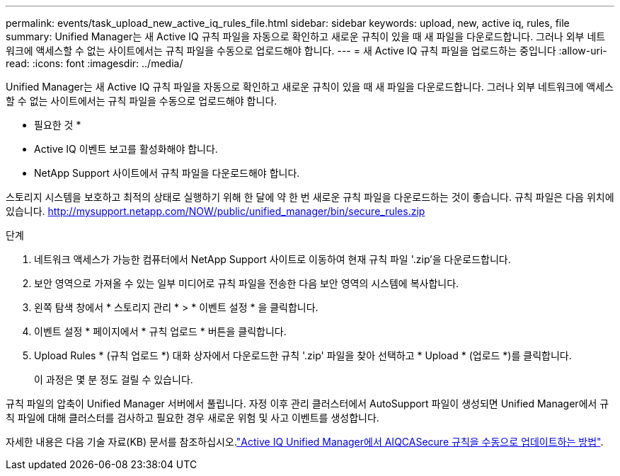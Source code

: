 ---
permalink: events/task_upload_new_active_iq_rules_file.html 
sidebar: sidebar 
keywords: upload, new, active iq, rules, file 
summary: Unified Manager는 새 Active IQ 규칙 파일을 자동으로 확인하고 새로운 규칙이 있을 때 새 파일을 다운로드합니다. 그러나 외부 네트워크에 액세스할 수 없는 사이트에서는 규칙 파일을 수동으로 업로드해야 합니다. 
---
= 새 Active IQ 규칙 파일을 업로드하는 중입니다
:allow-uri-read: 
:icons: font
:imagesdir: ../media/


[role="lead"]
Unified Manager는 새 Active IQ 규칙 파일을 자동으로 확인하고 새로운 규칙이 있을 때 새 파일을 다운로드합니다. 그러나 외부 네트워크에 액세스할 수 없는 사이트에서는 규칙 파일을 수동으로 업로드해야 합니다.

* 필요한 것 *

* Active IQ 이벤트 보고를 활성화해야 합니다.
* NetApp Support 사이트에서 규칙 파일을 다운로드해야 합니다.


스토리지 시스템을 보호하고 최적의 상태로 실행하기 위해 한 달에 약 한 번 새로운 규칙 파일을 다운로드하는 것이 좋습니다. 규칙 파일은 다음 위치에 있습니다. http://mysupport.netapp.com/NOW/public/unified_manager/bin/secure_rules.zip[]

.단계
. 네트워크 액세스가 가능한 컴퓨터에서 NetApp Support 사이트로 이동하여 현재 규칙 파일 '.zip'을 다운로드합니다.
. 보안 영역으로 가져올 수 있는 일부 미디어로 규칙 파일을 전송한 다음 보안 영역의 시스템에 복사합니다.
. 왼쪽 탐색 창에서 * 스토리지 관리 * > * 이벤트 설정 * 을 클릭합니다.
. 이벤트 설정 * 페이지에서 * 규칙 업로드 * 버튼을 클릭합니다.
. Upload Rules * (규칙 업로드 *) 대화 상자에서 다운로드한 규칙 '.zip' 파일을 찾아 선택하고 * Upload * (업로드 *)를 클릭합니다.
+
이 과정은 몇 분 정도 걸릴 수 있습니다.



규칙 파일의 압축이 Unified Manager 서버에서 풀립니다. 자정 이후 관리 클러스터에서 AutoSupport 파일이 생성되면 Unified Manager에서 규칙 파일에 대해 클러스터를 검사하고 필요한 경우 새로운 위험 및 사고 이벤트를 생성합니다.

자세한 내용은 다음 기술 자료(KB) 문서를 참조하십시오.link:https://kb.netapp.com/Advice_and_Troubleshooting/Data_Infrastructure_Management/Active_IQ_Unified_Manager/How_to_update_AIQCASecure_rules_manually_in_Active_IQ_Unified_Manager["Active IQ Unified Manager에서 AIQCASecure 규칙을 수동으로 업데이트하는 방법"^].
